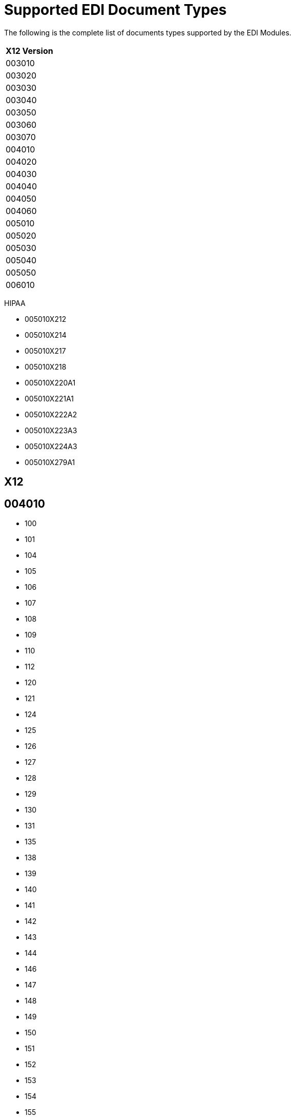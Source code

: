 = Supported EDI Document Types
:page-aliases: connectors::x12-edi/x12-edi-supported-doc-types.adoc

The following is the complete list of documents types supported by the EDI Modules.

[%header%autowidth.spread]
|===
| X12 Version
| 003010
| 003020
| 003030
| 003040
| 003050
| 003060
| 003070
| 004010
| 004020
| 004030
| 004040
| 004050
| 004060
| 005010
| 005020
| 005030
| 005040
| 005050
| 006010 
|===


HIPAA

* 005010X212
* 005010X214
* 005010X217
* 005010X218
* 005010X220A1
* 005010X221A1
* 005010X222A2
* 005010X223A3
* 005010X224A3
* 005010X279A1

== X12

== 004010

* 100
* 101
* 104
* 105
* 106
* 107
* 108
* 109
* 110
* 112
* 120
* 121
* 124
* 125
* 126
* 127
* 128
* 129
* 130
* 131
* 135
* 138
* 139
* 140
* 141
* 142
* 143
* 144
* 146
* 147
* 148
* 149
* 150
* 151
* 152
* 153
* 154
* 155
* 157
* 159
* 160
* 161
* 163
* 170
* 175
* 176
* 180
* 185
* 186
* 188
* 189
* 190
* 191
* 194
* 195
* 196
* 197
* 198
* 199
* 200
* 201
* 202
* 203
* 204
* 205
* 206
* 210
* 211
* 212
* 213
* 214
* 215
* 216
* 217
* 218
* 219
* 220
* 222
* 223
* 224
* 225
* 242
* 244
* 248
* 249
* 250
* 251
* 252
* 255
* 256
* 260
* 261
* 262
* 263
* 264
* 265
* 266
* 267
* 268
* 270
* 271
* 272
* 273
* 275
* 276
* 277
* 278
* 280
* 285
* 286
* 288
* 290
* 300
* 301
* 303
* 304
* 309
* 310
* 311
* 312
* 313
* 315
* 317
* 319
* 322
* 323
* 324
* 325
* 326
* 350
* 352
* 353
* 354
* 355
* 356
* 357
* 358
* 361
* 362
* 404
* 410
* 414
* 417
* 418
* 419
* 420
* 421
* 422
* 423
* 425
* 426
* 429
* 431
* 432
* 433
* 434
* 435
* 436
* 437
* 440
* 451
* 452
* 453
* 455
* 456
* 460
* 463
* 466
* 468
* 470
* 475
* 485
* 486
* 490
* 492
* 494
* 500
* 501
* 503
* 504
* 511
* 517
* 521
* 527
* 536
* 540
* 561
* 567
* 568
* 601
* 602
* 620
* 625
* 650
* 715
* 805
* 806
* 810
* 811
* 812
* 813
* 814
* 815
* 816
* 818
* 819
* 820
* 821
* 822
* 823
* 824
* 826
* 827
* 828
* 829
* 830
* 831
* 832
* 833
* 834
* 835
* 836
* 837
* 838
* 839
* 840
* 841
* 842
* 843
* 844
* 845
* 846
* 847
* 848
* 849
* 850
* 851
* 852
* 853
* 854
* 855
* 856
* 857
* 858
* 859
* 860
* 861
* 862
* 863
* 864
* 865
* 866
* 867
* 868
* 869
* 870
* 871
* 872
* 875
* 876
* 877
* 878
* 879
* 880
* 881
* 882
* 883
* 884
* 885
* 886
* 887
* 888
* 889
* 891
* 893
* 894
* 895
* 896
* 920
* 924
* 925
* 926
* 928
* 940
* 943
* 944
* 945
* 947
* 980
* 990
* 996
* 997
* 998

== 005010

* 100
* 101
* 102
* 103
* 104
* 105
* 106
* 107
* 108
* 109
* 110
* 111
* 112
* 113
* 120
* 121
* 124
* 125
* 126
* 127
* 128
* 129
* 130
* 131
* 132
* 133
* 135
* 138
* 139
* 140
* 141
* 142
* 143
* 144
* 146
* 147
* 148
* 149
* 150
* 151
* 152
* 153
* 154
* 155
* 157
* 158
* 159
* 160
* 161
* 163
* 170
* 175
* 176
* 179
* 180
* 185
* 186
* 187
* 188
* 189
* 190
* 191
* 194
* 195
* 196
* 197
* 198
* 199
* 200
* 201
* 202
* 203
* 204
* 205
* 206
* 210
* 211
* 212
* 213
* 214
* 215
* 216
* 217
* 219
* 220
* 222
* 223
* 224
* 225
* 227
* 228
* 240
* 242
* 244
* 245
* 248
* 249
* 250
* 251
* 252
* 255
* 256
* 259
* 260
* 261
* 262
* 263
* 264
* 265
* 266
* 267
* 268
* 269
* 270
* 271
* 272
* 273
* 274
* 275
* 276
* 277
* 278
* 280
* 283
* 284
* 285
* 286
* 288
* 290
* 300
* 301
* 303
* 304
* 309
* 310
* 311
* 312
* 313
* 315
* 317
* 319
* 322
* 323
* 324
* 325
* 326
* 350
* 352
* 353
* 354
* 355
* 356
* 357
* 358
* 361
* 362
* 404
* 410
* 412
* 414
* 417
* 418
* 419
* 420
* 421
* 422
* 423
* 424
* 425
* 426
* 429
* 431
* 432
* 433
* 434
* 435
* 436
* 437
* 440
* 451
* 452
* 453
* 455
* 456
* 460
* 463
* 466
* 468
* 470
* 475
* 485
* 486
* 490
* 492
* 494
* 500
* 501
* 503
* 504
* 511
* 517
* 521
* 527
* 536
* 540
* 561
* 567
* 568
* 601
* 602
* 620
* 625
* 650
* 715
* 753
* 754
* 805
* 806
* 810
* 811
* 812
* 813
* 814
* 815
* 816
* 818
* 819
* 820
* 821
* 822
* 823
* 824
* 826
* 827
* 828
* 829
* 830
* 831
* 832
* 833
* 834
* 835
* 836
* 837
* 838
* 839
* 840
* 841
* 842
* 843
* 844
* 845
* 846
* 847
* 848
* 849
* 850
* 851
* 852
* 853
* 854
* 855
* 856
* 857
* 858
* 859
* 860
* 861
* 862
* 863
* 864
* 865
* 866
* 867
* 868
* 869
* 870
* 871
* 872
* 873
* 874
* 875
* 876
* 877
* 878
* 879
* 880
* 881
* 882
* 883
* 884
* 885
* 886
* 887
* 888
* 889
* 891
* 893
* 894
* 895
* 896
* 920
* 924
* 925
* 926
* 928
* 940
* 943
* 944
* 945
* 947
* 980
* 990
* 993
* 996
* 997
* 998
* 999

== HIPAA

== 005010X212

* 276
* 277

== 005010X214

* 277

== 005010X217

* 278RQ
* 278RS

== 005010X218

* 820

== 005010X220A1

* 834

== 005010X221A1

* 835

== 005010X222A2

* 837

== 005010X223A3

* 837

== 005010X224A3

* 837

== 005010X279A1

* 270
* 271

